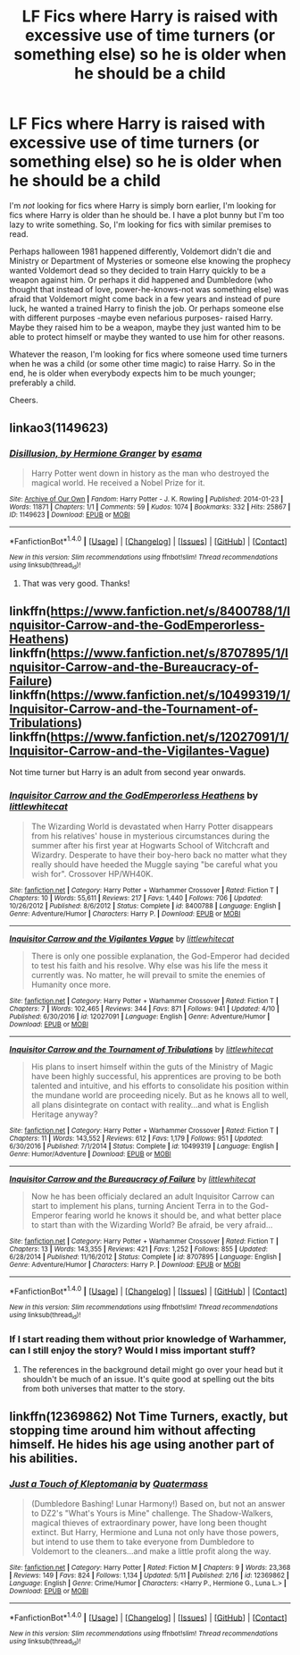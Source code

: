 #+TITLE: LF Fics where Harry is raised with excessive use of time turners (or something else) so he is older when he should be a child

* LF Fics where Harry is raised with excessive use of time turners (or something else) so he is older when he should be a child
:PROPERTIES:
:Author: suername
:Score: 7
:DateUnix: 1499526749.0
:DateShort: 2017-Jul-08
:FlairText: Request
:END:
I'm /not/ looking for fics where Harry is simply born earlier, I'm looking for fics where Harry is older than he should be. I have a plot bunny but I'm too lazy to write something. So, I'm looking for fics with similar premises to read.

 

Perhaps halloween 1981 happened differently, Voldemort didn't die and Ministry or Department of Mysteries or someone else knowing the prophecy wanted Voldemort dead so they decided to train Harry quickly to be a weapon against him. Or perhaps it did happened and Dumbledore (who thought that instead of love, power-he-knows-not was something else) was afraid that Voldemort might come back in a few years and instead of pure luck, he wanted a trained Harry to finish the job. Or perhaps someone else with different purposes -maybe even nefarious purposes- raised Harry. Maybe they raised him to be a weapon, maybe they just wanted him to be able to protect himself or maybe they wanted to use him for other reasons.

 

Whatever the reason, I'm looking for fics where someone used time turners when he was a child (or some other time magic) to raise Harry. So in the end, he is older when everybody expects him to be much younger; preferably a child.

 

Cheers.


** linkao3(1149623)
:PROPERTIES:
:Author: RoboticWizardLizard
:Score: 6
:DateUnix: 1499527207.0
:DateShort: 2017-Jul-08
:END:

*** [[http://archiveofourown.org/works/1149623][*/Disillusion, by Hermione Granger/*]] by [[http://www.archiveofourown.org/users/esama/pseuds/esama][/esama/]]

#+begin_quote
  Harry Potter went down in history as the man who destroyed the magical world. He received a Nobel Prize for it.
#+end_quote

^{/Site/: [[http://www.archiveofourown.org/][Archive of Our Own]] *|* /Fandom/: Harry Potter - J. K. Rowling *|* /Published/: 2014-01-23 *|* /Words/: 11871 *|* /Chapters/: 1/1 *|* /Comments/: 59 *|* /Kudos/: 1074 *|* /Bookmarks/: 332 *|* /Hits/: 25867 *|* /ID/: 1149623 *|* /Download/: [[http://archiveofourown.org/downloads/es/esama/1149623/Disillusion%20by%20Hermione%20Granger.epub?updated_at=1480895745][EPUB]] or [[http://archiveofourown.org/downloads/es/esama/1149623/Disillusion%20by%20Hermione%20Granger.mobi?updated_at=1480895745][MOBI]]}

--------------

*FanfictionBot*^{1.4.0} *|* [[[https://github.com/tusing/reddit-ffn-bot/wiki/Usage][Usage]]] | [[[https://github.com/tusing/reddit-ffn-bot/wiki/Changelog][Changelog]]] | [[[https://github.com/tusing/reddit-ffn-bot/issues/][Issues]]] | [[[https://github.com/tusing/reddit-ffn-bot/][GitHub]]] | [[[https://www.reddit.com/message/compose?to=tusing][Contact]]]

^{/New in this version: Slim recommendations using/ ffnbot!slim! /Thread recommendations using/ linksub(thread_id)!}
:PROPERTIES:
:Author: FanfictionBot
:Score: 3
:DateUnix: 1499527218.0
:DateShort: 2017-Jul-08
:END:

**** That was very good. Thanks!
:PROPERTIES:
:Author: suername
:Score: 2
:DateUnix: 1499554010.0
:DateShort: 2017-Jul-09
:END:


** linkffn([[https://www.fanfiction.net/s/8400788/1/Inquisitor-Carrow-and-the-GodEmperorless-Heathens]]) linkffn([[https://www.fanfiction.net/s/8707895/1/Inquisitor-Carrow-and-the-Bureaucracy-of-Failure]]) linkffn([[https://www.fanfiction.net/s/10499319/1/Inquisitor-Carrow-and-the-Tournament-of-Tribulations]]) linkffn([[https://www.fanfiction.net/s/12027091/1/Inquisitor-Carrow-and-the-Vigilantes-Vague]])

Not time turner but Harry is an adult from second year onwards.
:PROPERTIES:
:Author: oneonetwooneonetwo
:Score: 2
:DateUnix: 1499553268.0
:DateShort: 2017-Jul-09
:END:

*** [[http://www.fanfiction.net/s/8400788/1/][*/Inquisitor Carrow and the GodEmperorless Heathens/*]] by [[https://www.fanfiction.net/u/2085009/littlewhitecat][/littlewhitecat/]]

#+begin_quote
  The Wizarding World is devastated when Harry Potter disappears from his relatives' house in mysterious circumstances during the summer after his first year at Hogwarts School of Witchcraft and Wizardry. Desperate to have their boy-hero back no matter what they really should have heeded the Muggle saying "be careful what you wish for". Crossover HP/WH40K.
#+end_quote

^{/Site/: [[http://www.fanfiction.net/][fanfiction.net]] *|* /Category/: Harry Potter + Warhammer Crossover *|* /Rated/: Fiction T *|* /Chapters/: 10 *|* /Words/: 55,611 *|* /Reviews/: 217 *|* /Favs/: 1,440 *|* /Follows/: 706 *|* /Updated/: 10/26/2012 *|* /Published/: 8/6/2012 *|* /Status/: Complete *|* /id/: 8400788 *|* /Language/: English *|* /Genre/: Adventure/Humor *|* /Characters/: Harry P. *|* /Download/: [[http://www.ff2ebook.com/old/ffn-bot/index.php?id=8400788&source=ff&filetype=epub][EPUB]] or [[http://www.ff2ebook.com/old/ffn-bot/index.php?id=8400788&source=ff&filetype=mobi][MOBI]]}

--------------

[[http://www.fanfiction.net/s/12027091/1/][*/Inquisitor Carrow and the Vigilantes Vague/*]] by [[https://www.fanfiction.net/u/2085009/littlewhitecat][/littlewhitecat/]]

#+begin_quote
  There is only one possible explanation, the God-Emperor had decided to test his faith and his resolve. Why else was his life the mess it currently was. No matter, he will prevail to smite the enemies of Humanity once more.
#+end_quote

^{/Site/: [[http://www.fanfiction.net/][fanfiction.net]] *|* /Category/: Harry Potter + Warhammer Crossover *|* /Rated/: Fiction T *|* /Chapters/: 7 *|* /Words/: 102,465 *|* /Reviews/: 344 *|* /Favs/: 871 *|* /Follows/: 941 *|* /Updated/: 4/10 *|* /Published/: 6/30/2016 *|* /id/: 12027091 *|* /Language/: English *|* /Genre/: Adventure/Humor *|* /Download/: [[http://www.ff2ebook.com/old/ffn-bot/index.php?id=12027091&source=ff&filetype=epub][EPUB]] or [[http://www.ff2ebook.com/old/ffn-bot/index.php?id=12027091&source=ff&filetype=mobi][MOBI]]}

--------------

[[http://www.fanfiction.net/s/10499319/1/][*/Inquisitor Carrow and the Tournament of Tribulations/*]] by [[https://www.fanfiction.net/u/2085009/littlewhitecat][/littlewhitecat/]]

#+begin_quote
  His plans to insert himself within the guts of the Ministry of Magic have been highly successful, his apprentices are proving to be both talented and intuitive, and his efforts to consolidate his position within the mundane world are proceeding nicely. But as he knows all to well, all plans disintegrate on contact with reality...and what is English Heritage anyway?
#+end_quote

^{/Site/: [[http://www.fanfiction.net/][fanfiction.net]] *|* /Category/: Harry Potter + Warhammer Crossover *|* /Rated/: Fiction T *|* /Chapters/: 11 *|* /Words/: 143,552 *|* /Reviews/: 612 *|* /Favs/: 1,179 *|* /Follows/: 951 *|* /Updated/: 6/30/2016 *|* /Published/: 7/1/2014 *|* /Status/: Complete *|* /id/: 10499319 *|* /Language/: English *|* /Genre/: Humor/Adventure *|* /Download/: [[http://www.ff2ebook.com/old/ffn-bot/index.php?id=10499319&source=ff&filetype=epub][EPUB]] or [[http://www.ff2ebook.com/old/ffn-bot/index.php?id=10499319&source=ff&filetype=mobi][MOBI]]}

--------------

[[http://www.fanfiction.net/s/8707895/1/][*/Inquisitor Carrow and the Bureaucracy of Failure/*]] by [[https://www.fanfiction.net/u/2085009/littlewhitecat][/littlewhitecat/]]

#+begin_quote
  Now he has been officialy declared an adult Inquisitor Carrow can start to implement his plans, turning Ancient Terra in to the God-Emperor fearing world he knows it should be, and what better place to start than with the Wizarding World? Be afraid, be very afraid...
#+end_quote

^{/Site/: [[http://www.fanfiction.net/][fanfiction.net]] *|* /Category/: Harry Potter + Warhammer Crossover *|* /Rated/: Fiction T *|* /Chapters/: 13 *|* /Words/: 143,355 *|* /Reviews/: 421 *|* /Favs/: 1,252 *|* /Follows/: 855 *|* /Updated/: 6/28/2014 *|* /Published/: 11/16/2012 *|* /Status/: Complete *|* /id/: 8707895 *|* /Language/: English *|* /Genre/: Adventure/Humor *|* /Characters/: Harry P. *|* /Download/: [[http://www.ff2ebook.com/old/ffn-bot/index.php?id=8707895&source=ff&filetype=epub][EPUB]] or [[http://www.ff2ebook.com/old/ffn-bot/index.php?id=8707895&source=ff&filetype=mobi][MOBI]]}

--------------

*FanfictionBot*^{1.4.0} *|* [[[https://github.com/tusing/reddit-ffn-bot/wiki/Usage][Usage]]] | [[[https://github.com/tusing/reddit-ffn-bot/wiki/Changelog][Changelog]]] | [[[https://github.com/tusing/reddit-ffn-bot/issues/][Issues]]] | [[[https://github.com/tusing/reddit-ffn-bot/][GitHub]]] | [[[https://www.reddit.com/message/compose?to=tusing][Contact]]]

^{/New in this version: Slim recommendations using/ ffnbot!slim! /Thread recommendations using/ linksub(thread_id)!}
:PROPERTIES:
:Author: FanfictionBot
:Score: 1
:DateUnix: 1499553292.0
:DateShort: 2017-Jul-09
:END:


*** If I start reading them without prior knowledge of Warhammer, can I still enjoy the story? Would I miss important stuff?
:PROPERTIES:
:Author: suername
:Score: 1
:DateUnix: 1499554247.0
:DateShort: 2017-Jul-09
:END:

**** The references in the background detail might go over your head but it shouldn't be much of an issue. It's quite good at spelling out the bits from both universes that matter to the story.
:PROPERTIES:
:Author: oneonetwooneonetwo
:Score: 2
:DateUnix: 1499554652.0
:DateShort: 2017-Jul-09
:END:


** linkffn(12369862) Not Time Turners, exactly, but stopping time around him without affecting himself. He hides his age using another part of his abilities.
:PROPERTIES:
:Author: Jahoan
:Score: 1
:DateUnix: 1499540970.0
:DateShort: 2017-Jul-08
:END:

*** [[http://www.fanfiction.net/s/12369862/1/][*/Just a Touch of Kleptomania/*]] by [[https://www.fanfiction.net/u/6716408/Quatermass][/Quatermass/]]

#+begin_quote
  (Dumbledore Bashing! Lunar Harmony!) Based on, but not an answer to DZ2's "What's Yours is Mine" challenge. The Shadow-Walkers, magical thieves of extraordinary power, have long been thought extinct. But Harry, Hermione and Luna not only have those powers, but intend to use them to take everyone from Dumbledore to Voldemort to the cleaners...and make a little profit along the way.
#+end_quote

^{/Site/: [[http://www.fanfiction.net/][fanfiction.net]] *|* /Category/: Harry Potter *|* /Rated/: Fiction M *|* /Chapters/: 9 *|* /Words/: 23,368 *|* /Reviews/: 149 *|* /Favs/: 824 *|* /Follows/: 1,134 *|* /Updated/: 5/11 *|* /Published/: 2/16 *|* /id/: 12369862 *|* /Language/: English *|* /Genre/: Crime/Humor *|* /Characters/: <Harry P., Hermione G., Luna L.> *|* /Download/: [[http://www.ff2ebook.com/old/ffn-bot/index.php?id=12369862&source=ff&filetype=epub][EPUB]] or [[http://www.ff2ebook.com/old/ffn-bot/index.php?id=12369862&source=ff&filetype=mobi][MOBI]]}

--------------

*FanfictionBot*^{1.4.0} *|* [[[https://github.com/tusing/reddit-ffn-bot/wiki/Usage][Usage]]] | [[[https://github.com/tusing/reddit-ffn-bot/wiki/Changelog][Changelog]]] | [[[https://github.com/tusing/reddit-ffn-bot/issues/][Issues]]] | [[[https://github.com/tusing/reddit-ffn-bot/][GitHub]]] | [[[https://www.reddit.com/message/compose?to=tusing][Contact]]]

^{/New in this version: Slim recommendations using/ ffnbot!slim! /Thread recommendations using/ linksub(thread_id)!}
:PROPERTIES:
:Author: FanfictionBot
:Score: 1
:DateUnix: 1499541002.0
:DateShort: 2017-Jul-08
:END:
